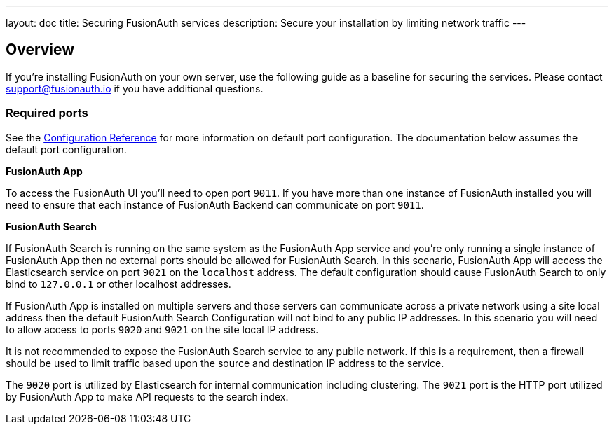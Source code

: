 ---
layout: doc
title: Securing FusionAuth services
description: Secure your installation by limiting network traffic
---

:sectnumlevels: 0

== Overview

If you're installing FusionAuth on your own server, use the following guide as a baseline for securing the services. Please contact
support@fusionauth.io if you have additional questions.

=== Required ports
See the link:../reference/configuration[Configuration Reference] for more information on default port configuration. The documentation below
assumes the default port configuration.

**FusionAuth App**

To access the FusionAuth UI you'll need to open port `9011`. If you have more than one instance of FusionAuth installed you will need
to ensure that each instance of FusionAuth Backend can communicate on port `9011`.

**FusionAuth Search**

If FusionAuth Search is running on the same system as the FusionAuth App service and you're only running a single instance of FusionAuth
App then no external ports should be allowed for FusionAuth Search. In this scenario, FusionAuth App will access the Elasticsearch
service on port `9021` on the `localhost` address. The default configuration should cause FusionAuth Search to only bind to `127.0.0.1` or other
localhost addresses.

If FusionAuth App is installed on multiple servers and those servers can communicate across a private network using a site local address then
the default FusionAuth Search Configuration will not bind to any public IP addresses. In this scenario you will need to allow access to
ports `9020` and `9021` on the site local IP address.

It is not recommended to expose the FusionAuth Search service to any public network. If this is a requirement, then a firewall should be
used to limit traffic based upon the source and destination IP address to the service.

The `9020` port is utilized by Elasticsearch for internal communication including clustering. The `9021` port is the HTTP port utilized by
FusionAuth App to make API requests to the search index.
